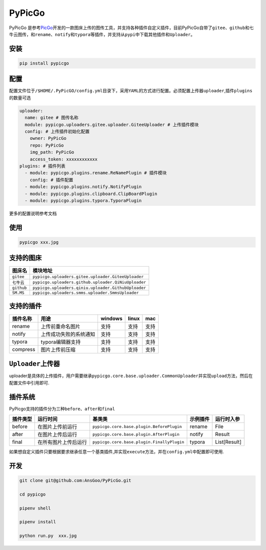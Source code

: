 PyPicGo
=======

PyPicGo
是参考\ `PicGo <https://github.com/PicGo/PicGo-Core>`__\ 开发的一款图床上传的图传工具，并支持各种插件自定义插件，目前PyPicGo自带了\ ``gitee``\ 、\ ``github``\ 和\ ``七牛云``\ 图传，和\ ``rename``\ 、\ ``notify``\ 和\ ``typora``\ 等插件，并支持从\ ``pypi``\ 中下载其他插件和\ ``Uploader``\ 。

安装
----

.. code:: shell

    pip install pypicgo

配置
----

配置文件位于\ ``/$HOME/.PyPicGO/config.yml``\ 目录下，采用\ ``YAML``\ 的方式进行配置。必须配置上传器\ ``uploader``,插件\ ``plugins``\ 的数量可选

.. code:: yaml

    uploader:
      name: gitee # 图传名称
      module: pypicgo.uploaders.gitee.uploader.GiteeUploader # 上传插件模块
      config: # 上传插件初始化配置
        owner: PyPicGo
        repo: PyPicGo
        img_path: PyPicGo
        access_token: xxxxxxxxxxxx
    plugins: # 插件列表
      - module: pypicgo.plugins.rename.ReNamePlugin # 插件模块
        config: # 插件配置
      - module: pypicgo.plugins.notify.NotifyPlugin
      - module: pypicgo.plugins.clipboard.ClipBoardPlugin
      - module: pypicgo.plugins.typora.TyporaPlugin

更多的配置说明参考文档

使用
----

.. code:: shell

    pypicgo xxx.jpg

支持的图床
----------

+--------------+-------------------------------------------------------+
| 图床名       | 模块地址                                              |
+==============+=======================================================+
| ``gitee``    | ``pypicgo.uploaders.gitee.uploader.GiteeUploader``    |
+--------------+-------------------------------------------------------+
| ``七牛云``   | ``pypicgo.uploaders.github.uploader.QiNiuUploader``   |
+--------------+-------------------------------------------------------+
| ``github``   | ``pypicgo.uploaders.qiniu.uploader.GithubUploader``   |
+--------------+-------------------------------------------------------+
| ``SM.MS``    | ``pypicgo.uploaders.smms.uploader.SmmsUploader``      |
+--------------+-------------------------------------------------------+

支持的插件
----------

+------------+--------------------------+-----------+---------+--------+
| 插件名称   | 用途                     | windows   | linux   | mac    |
+============+==========================+===========+=========+========+
| rename     | 上传前重命名图片         | 支持      | 支持    | 支持   |
+------------+--------------------------+-----------+---------+--------+
| notify     | 上传成功失败的系统通知   | 支持      | 支持    | 支持   |
+------------+--------------------------+-----------+---------+--------+
| typora     | typora编辑器支持         | 支持      | 支持    | 支持   |
+------------+--------------------------+-----------+---------+--------+
| compress   | 图片上传前压缩           | 支持      | 支持    | 支持   |
+------------+--------------------------+-----------+---------+--------+

``Uploader``\ 上传器
--------------------

uploader是具体的上传插件，用户需要继承\ ``pypicgo.core.base.uploader.CommonUploader``\ 并实现\ ``upload``\ 方法，然后在配置文件中引用即可.

插件系统
--------

PyPicgo支持的插件分为三种\ ``before``\ 、\ ``after``\ 和\ ``final``

+------------+------------------------+----------------------------------------------+------------+----------------+
| 插件类型   | 运行时间               | 基类类                                       | 示例插件   | 运行时入参     |
+============+========================+==============================================+============+================+
| before     | 在图片上传前运行       | ``pypicgo.core.base.plugin.BeforePlugin``    | rename     | File           |
+------------+------------------------+----------------------------------------------+------------+----------------+
| after      | 在图片上传后运行       | ``pypicgo.core.base.plugin.AfterPlugin``     | notify     | Result         |
+------------+------------------------+----------------------------------------------+------------+----------------+
| final      | 在所有图片上传后运行   | ``pypicgo.core.base.plugin.FinallyPlugin``   | typora     | List[Result]   |
+------------+------------------------+----------------------------------------------+------------+----------------+

如果想自定义插件只要根据要求继承任意一个基类插件,并实现\ ``execute``\ 方法，并在\ ``config.yml``\ 中配置即可使用.

开发
----

.. code:: shell

    git clone git@github.com:AnsGoo/PyPicGo.git

    cd pypicgo

    pipenv shell

    pipenv install

    python run.py  xxx.jpg
